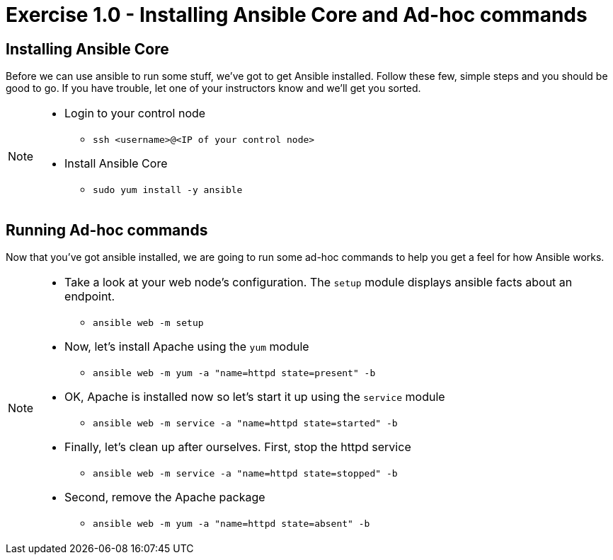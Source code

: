 :source-highlighter: highlight.js

= Exercise 1.0 - Installing Ansible Core and Ad-hoc commands

== Installing Ansible Core

Before we can use ansible to run some stuff, we've got to get Ansible installed.
Follow these few, simple steps and you should be good to go.  If you have trouble, let
one of your instructors know and we'll get you sorted.

[NOTE]
====
* Login to your control node
- ```ssh <username>@<IP of your control node>```
* Install Ansible Core
- ```sudo yum install -y ansible```

====

== Running Ad-hoc commands
Now that you've got ansible installed, we are going to run some ad-hoc commands to help you get a feel for how Ansible works.

[NOTE]
====
* Take a look at your web node's configuration.  The ```setup``` module displays ansible facts about an endpoint.
- ```ansible web -m setup```
* Now, let's install Apache using the ```yum``` module
- ```ansible web -m yum -a "name=httpd state=present" -b```
* OK, Apache is installed now so let's start it up using the ```service``` module
- ```ansible web -m service -a "name=httpd state=started" -b```
* Finally, let's clean up after ourselves.  First, stop the httpd service
- ```ansible web -m service -a "name=httpd state=stopped" -b```
* Second, remove the Apache package
- ```ansible web -m yum -a "name=httpd state=absent" -b```
====
